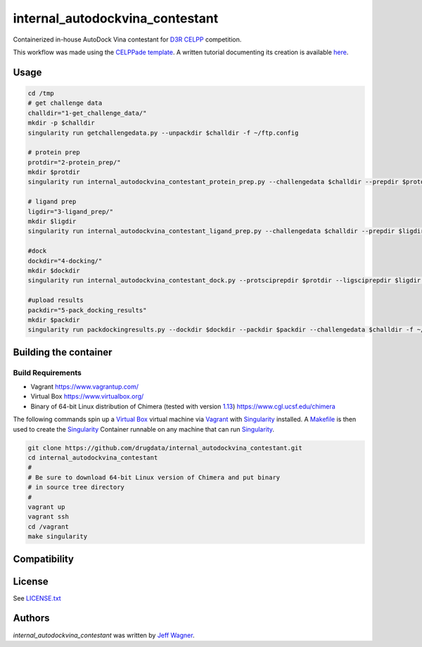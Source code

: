 internal_autodockvina_contestant
================================

.. image:: https://travis-ci.org/cookiecutter/cookiecutter-pycustomdock.png
   :target: https://travis-ci.org/cookiecutter/cookiecutter-pycustomdock
   :alt: Latest Travis CI build status

Containerized in-house AutoDock Vina contestant for `D3R CELPP <https://drugdesigndata.org/about/celpp>`_ competition. 

This workflow was made using the `CELPPade template <https://github.com/drugdata/cookiecutter-pycustomdock>`_. A written tutorial documenting its creation is available `here <https://docs.google.com/document/d/1iJcPUktbdrRftAA8cuVa32Ri1TPr2XvZVqTccDja2OM/edit#>`_.

Usage
-----

.. code-block:: bash

   cd /tmp
   # get challenge data
   challdir="1-get_challenge_data/"
   mkdir -p $challdir
   singularity run getchallengedata.py --unpackdir $challdir -f ~/ftp.config

   # protein prep
   protdir="2-protein_prep/"
   mkdir $protdir
   singularity run internal_autodockvina_contestant_protein_prep.py --challengedata $challdir --prepdir $protdir
   
   # ligand prep
   ligdir="3-ligand_prep/"
   mkdir $ligdir
   singularity run internal_autodockvina_contestant_ligand_prep.py --challengedata $challdir --prepdir $ligdir

   #dock
   dockdir="4-docking/"
   mkdir $dockdir
   singularity run internal_autodockvina_contestant_dock.py --protsciprepdir $protdir --ligsciprepdir $ligdir --outdir $dockdir

   #upload results
   packdir="5-pack_docking_results"
   mkdir $packdir
   singularity run packdockingresults.py --dockdir $dockdir --packdir $packdir --challengedata $challdir -f ~/ftp.config


Building the container
----------------------

Build Requirements
^^^^^^^^^^^^^^^^^^

* Vagrant https://www.vagrantup.com/

* Virtual Box https://www.virtualbox.org/

* Binary of 64-bit Linux distribution of Chimera (tested with version `1.13 <https://www.cgl.ucsf.edu/chimera/cgi-bin/secure/chimera-get.py?file=linux_x86_64/chimera-1.13-linux_x86_64.bin>`_) https://www.cgl.ucsf.edu/chimera

The following commands spin up a `Virtual Box <https://www.virtualbox.org>`_ virtual machine via `Vagrant <https://www.vagrantup.com>`_ with `Singularity <https://www.sylabs.io>`_ installed. A `Makefile <https://www.gnu.org/software/make/manual/make.html>`_ is then used to create the `Singularity <https://www.sylabs.io>`_ Container runnable on any machine that can run `Singularity <https://www.sylabs.io>`_. 


.. code-block:: bash

   git clone https://github.com/drugdata/internal_autodockvina_contestant.git
   cd internal_autodockvina_contestant
   #
   # Be sure to download 64-bit Linux version of Chimera and put binary
   # in source tree directory
   #
   vagrant up
   vagrant ssh
   cd /vagrant
   make singularity

Compatibility
-------------

License
-------

See LICENSE.txt_

Authors
-------

`internal_autodockvina_contestant` was written by `Jeff Wagner <j5wagner@ucsd.edu>`_.

.. _LICENSE.txt: https://github.com/drugdata/internal_autodockvina_contestant/blob/master/LICENSE.txt

